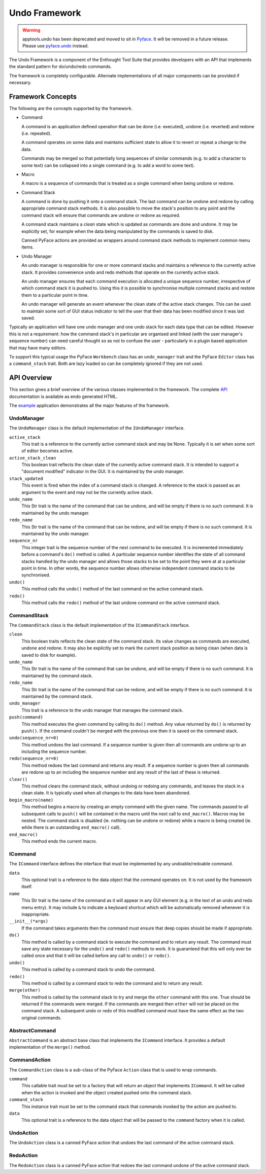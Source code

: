 Undo Framework
==============

.. warning:: 
    apptools.undo has been deprecated and moved to sit in
    `Pyface <https://github.com/enthought/pyface>`_. It will be removed in a
    future release. Please use `pyface.undo <https://docs.enthought.com/pyface/undo.html>`_
    instead.

The Undo Framework is a component of the Enthought Tool Suite that provides
developers with an API that implements the standard pattern for do/undo/redo
commands.

The framework is completely configurable.  Alternate implementations of all
major components can be provided if necessary.


Framework Concepts
------------------

The following are the concepts supported by the framework.

- Command

  A command is an application defined operation that can be done (i.e.
  executed), undone (i.e. reverted) and redone (i.e. repeated).

  A command operates on some data and maintains sufficient state to allow it to
  revert or repeat a change to the data.

  Commands may be merged so that potentially long sequences of similar
  commands (e.g. to add a character to some text) can be collapsed into a
  single command (e.g. to add a word to some text).

- Macro

  A macro is a sequence of commands that is treated as a single command when
  being undone or redone.

- Command Stack

  A command is done by pushing it onto a command stack.  The last command can
  be undone and redone by calling appropriate command stack methods.  It is
  also possible to move the stack's position to any point and the command stack
  will ensure that commands are undone or redone as required.

  A command stack maintains a *clean* state which is updated as commands are
  done and undone.  It may be explicitly set, for example when the data being
  manipulated by the commands is saved to disk.

  Canned PyFace actions are provided as wrappers around command stack methods
  to implement common menu items.

- Undo Manager

  An undo manager is responsible for one or more command stacks and maintains
  a reference to the currently active stack.  It provides convenience undo and
  redo methods that operate on the currently active stack.

  An undo manager ensures that each command execution is allocated a unique
  sequence number, irrespective of which command stack it is pushed to.  Using
  this it is possible to synchronise multiple command stacks and restore them
  to a particular point in time.

  An undo manager will generate an event whenever the clean state of the active
  stack changes.  This can be used to maintain some sort of GUI status
  indicator to tell the user that their data has been modified since it was
  last saved.

Typically an application will have one undo manager and one undo stack for
each data type that can be edited.  However this is not a requirement: how the
command stack's in particular are organised and linked (with the user
manager's sequence number) can need careful thought so as not to confuse the
user - particularly in a plugin based application that may have many editors.

To support this typical usage the PyFace ``Workbench`` class has an
``undo_manager`` trait and the PyFace ``Editor`` class has a ``command_stack``
trait.  Both are lazy loaded so can be completely ignored if they are not used.


API Overview
------------

This section gives a brief overview of the various classes implemented in the
framework.  The complete API_ documentation is available as endo generated
HTML.

The example_ application demonstrates all the major features of the framework.


UndoManager
...........

The ``UndoManager`` class is the default implementation of the ``IUndoManager``
interface.

``active_stack``
    This trait is a reference to the currently active command stack and may be
    None.  Typically it is set when some sort of editor becomes active.

``active_stack_clean``
    This boolean trait reflects the clean state of the currently active
    command stack.  It is intended to support a "document modified" indicator
    in the GUI.  It is maintained by the undo manager.

``stack_updated``
    This event is fired when the index of a command stack is changed.  A
    reference to the stack is passed as an argument to the event and may not
    be the currently active stack.

``undo_name``
    This Str trait is the name of the command that can be undone, and will
    be empty if there is no such command.  It is maintained by the undo
    manager.

``redo_name``
    This Str trait is the name of the command that can be redone, and will
    be empty if there is no such command.  It is maintained by the undo
    manager.

``sequence_nr``
    This integer trait is the sequence number of the next command to be
    executed.  It is incremented immediately before a command's ``do()``
    method is called.  A particular sequence number identifies the state of
    all command stacks handled by the undo manager and allows those stacks to
    be set to the point they were at at a particular point in time.  In other
    words, the sequence number allows otherwise independent command stacks to
    be synchronised.

``undo()``
    This method calls the ``undo()`` method of the last command on the active
    command stack.

``redo()``
    This method calls the ``redo()`` method of the last undone command on the
    active command stack.


CommandStack
............

The ``CommandStack`` class is the default implementation of the
``ICommandStack`` interface.

``clean``
    This boolean traits reflects the clean state of the command stack.  Its
    value changes as commands are executed, undone and redone.  It may also be
    explicitly set to mark the current stack position as being clean (when
    data is saved to disk for example).

``undo_name``
    This Str trait is the name of the command that can be undone, and will
    be empty if there is no such command.  It is maintained by the command
    stack.

``redo_name``
    This Str trait is the name of the command that can be redone, and will
    be empty if there is no such command.  It is maintained by the command
    stack.

``undo_manager``
    This trait is a reference to the undo manager that manages the command
    stack.

``push(command)``
    This method executes the given command by calling its ``do()`` method.
    Any value returned by ``do()`` is returned by ``push()``.  If the command
    couldn't be merged with the previous one then it is saved on the command
    stack.

``undo(sequence_nr=0)``
    This method undoes the last command.  If a sequence number is given then
    all commands are undone up to an including the sequence number.

``redo(sequence_nr=0)``
    This method redoes the last command and returns any result.  If a sequence
    number is given then all commands are redone up to an including the
    sequence number and any result of the last of these is returned.

``clear()``
    This method clears the command stack, without undoing or redoing any
    commands, and leaves the stack in a clean state.  It is typically used
    when all changes to the data have been abandoned.

``begin_macro(name)``
    This method begins a macro by creating an empty command with the given
    name.  The commands passed to all subsequent calls to ``push()`` will be
    contained in the macro until the next call to ``end_macro()``.  Macros may
    be nested.  The command stack is disabled (ie. nothing can be undone or
    redone) while a macro is being created (ie. while there is an outstanding
    ``end_macro()`` call).

``end_macro()``
    This method ends the current macro.


ICommand
........

The ``ICommand`` interface defines the interface that must be implemented by
any undoable/redoable command.

``data``
    This optional trait is a reference to the data object that the command
    operates on.  It is not used by the framework itself.

``name``
    This Str trait is the name of the command as it will appear in any GUI
    element (e.g. in the text of an undo and redo menu entry).  It may include
    ``&`` to indicate a keyboard shortcut which will be automatically removed
    whenever it is inappropriate.

``__init__(*args)``
    If the command takes arguments then the command must ensure that deep
    copies should be made if appropriate.

``do()``
    This method is called by a command stack to execute the command and to
    return any result.  The command must save any state necessary for the
    ``undo()`` and ``redo()`` methods to work.  It is guaranteed that this
    will only ever be called once and that it will be called before any call
    to ``undo()`` or ``redo()``.

``undo()``
    This method is called by a command stack to undo the command.

``redo()``
    This method is called by a command stack to redo the command and to return
    any result.

``merge(other)``
    This method is called by the command stack to try and merge the ``other``
    command with this one.  True should be returned if the commands were
    merged.  If the commands are merged then ``other`` will not be placed on
    the command stack.  A subsequent undo or redo of this modified command
    must have the same effect as the two original commands.


AbstractCommand
...............

``AbstractCommand`` is an abstract base class that implements the ``ICommand``
interface.  It provides a default implementation of the ``merge()`` method.


CommandAction
.............

The ``CommandAction`` class is a sub-class of the PyFace ``Action`` class that
is used to wrap commands.

``command``
    This callable trait must be set to a factory that will return an object
    that implements ``ICommand``.  It will be called when the action is invoked
    and the object created pushed onto the command stack.

``command_stack``
    This instance trait must be set to the command stack that commands invoked
    by the action are pushed to.

``data``
    This optional trait is a reference to the data object that will be passed
    to the ``command`` factory when it is called.


UndoAction
..........

The ``UndoAction`` class is a canned PyFace action that undoes the last
command of the active command stack.


RedoAction
..........

The ``RedoAction`` class is a canned PyFace action that redoes the last
command undone of the active command stack.


.. _API: api/index.html
.. _example: https://svn.enthought.com/enthought/browser/AppTools/trunk/examples/undo/
